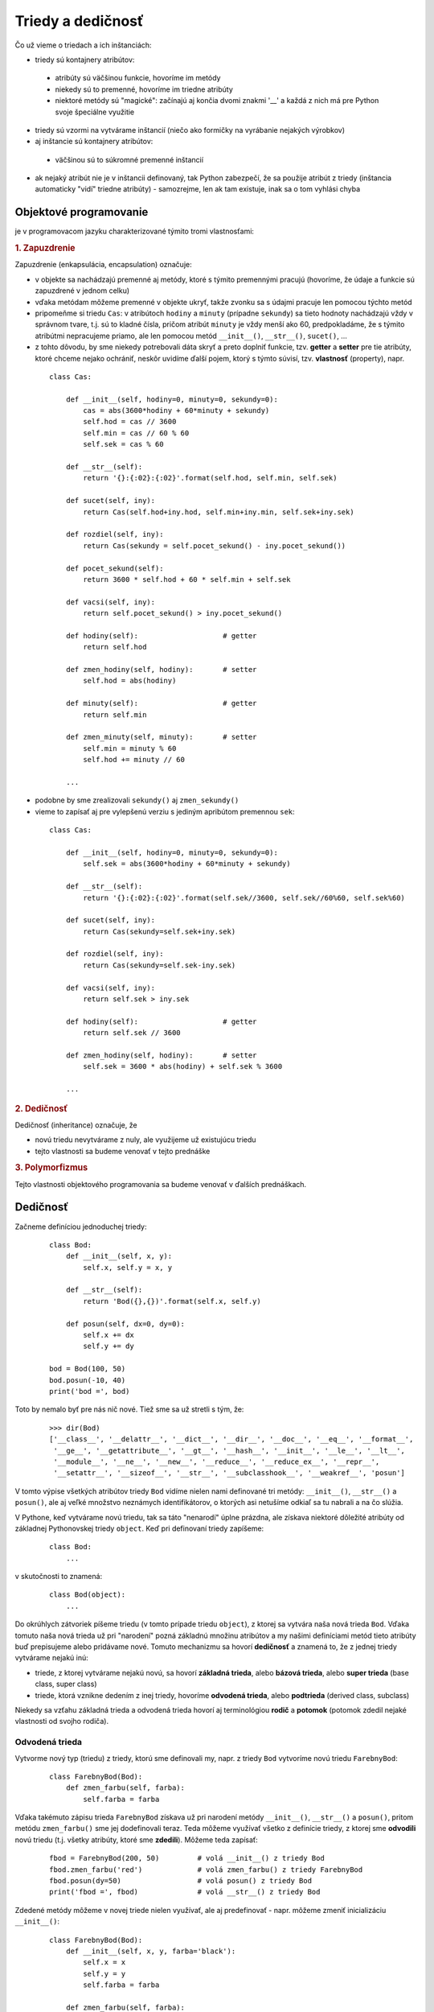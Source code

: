 Triedy a dedičnosť
==================

Čo už vieme o triedach a ich inštanciách:

* triedy sú kontajnery atribútov:

 * atribúty sú väčšinou funkcie, hovoríme im metódy
 * niekedy sú to premenné, hovoríme im triedne atribúty
 * niektoré metódy sú "magické": začínajú aj končia dvomi znakmi '__' a každá z nich má pre Python svoje špeciálne využitie

* triedy sú vzormi na vytvárame inštancií (niečo ako formičky na vyrábanie nejakých výrobkov)
* aj inštancie sú kontajnery atribútov:

 * väčšinou sú to súkromné premenné inštancií

* ak nejaký atribút nie je v inštancii definovaný, tak Python zabezpečí, že sa použije atribút z triedy (inštancia automaticky "vidí" triedne atribúty) - samozrejme, len ak tam existuje, inak sa o tom vyhlási chyba

Objektové programovanie
-----------------------

je v programovacom jazyku charakterizované týmito tromi vlastnosťami:

.. rubric:: 1. Zapuzdrenie

Zapuzdrenie (enkapsulácia, encapsulation) označuje:

* v objekte sa nachádzajú premenné aj metódy, ktoré s týmito premennými pracujú (hovoríme, že údaje a funkcie sú zapuzdrené v jednom celku)
* vďaka metódam môžeme premenné v objekte ukryť, takže zvonku sa s údajmi pracuje len pomocou týchto metód
* pripomeňme si triedu ``Cas``: v atribútoch ``hodiny`` a ``minuty`` (prípadne ``sekundy``) sa tieto hodnoty nachádzajú vždy v správnom tvare, t.j. sú to kladné čísla, pričom atribút ``minuty`` je vždy menší ako 60, predpokladáme, že s týmito atribútmi nepracujeme priamo, ale len pomocou metód ``__init__()``, ``__str__()``, ``sucet()``, ...
* z tohto dôvodu, by sme niekedy potrebovali dáta skryť a preto doplniť funkcie, tzv. **getter** a **setter** pre tie atribúty, ktoré chceme nejako ochrániť, neskôr uvidíme ďalší pojem, ktorý s týmto súvisí, tzv. **vlastnosť** (property), napr.

 ::
 
  class Cas:

      def __init__(self, hodiny=0, minuty=0, sekundy=0):
          cas = abs(3600*hodiny + 60*minuty + sekundy)
          self.hod = cas // 3600
          self.min = cas // 60 % 60
          self.sek = cas % 60

      def __str__(self):
          return '{}:{:02}:{:02}'.format(self.hod, self.min, self.sek)

      def sucet(self, iny):
          return Cas(self.hod+iny.hod, self.min+iny.min, self.sek+iny.sek)

      def rozdiel(self, iny):
          return Cas(sekundy = self.pocet_sekund() - iny.pocet_sekund())

      def pocet_sekund(self):
          return 3600 * self.hod + 60 * self.min + self.sek

      def vacsi(self, iny):
          return self.pocet_sekund() > iny.pocet_sekund()

      def hodiny(self):                    # getter
          return self.hod

      def zmen_hodiny(self, hodiny):       # setter
          self.hod = abs(hodiny)
          
      def minuty(self):                    # getter
          return self.min

      def zmen_minuty(self, minuty):       # setter
          self.min = minuty % 60
          self.hod += minuty // 60
          
      ...

* podobne by sme zrealizovali ``sekundy()`` aj ``zmen_sekundy()``
* vieme to zapísať aj pre vylepšenú verziu s jediným apribútom premennou ``sek``:
  
 ::
  
  class Cas:

      def __init__(self, hodiny=0, minuty=0, sekundy=0):
          self.sek = abs(3600*hodiny + 60*minuty + sekundy)

      def __str__(self):
          return '{}:{:02}:{:02}'.format(self.sek//3600, self.sek//60%60, self.sek%60)

      def sucet(self, iny):
          return Cas(sekundy=self.sek+iny.sek)

      def rozdiel(self, iny):
          return Cas(sekundy=self.sek-iny.sek)

      def vacsi(self, iny):
          return self.sek > iny.sek
          
      def hodiny(self):                    # getter
          return self.sek // 3600
          
      def zmen_hodiny(self, hodiny):       # setter
          self.sek = 3600 * abs(hodiny) + self.sek % 3600
          
      ...

.. rubric:: 2. Dedičnosť

Dedičnosť (inheritance) označuje, že

* novú triedu nevytvárame z nuly, ale využijeme už existujúcu triedu
* tejto vlastnosti sa budeme venovať v tejto prednáške

.. rubric:: 3. Polymorfizmus

Tejto vlastnosti objektového programovania sa budeme venovať v ďalších prednáškach.


Dedičnosť
---------

Začneme definíciou jednoduchej triedy:

 ::

  class Bod:
      def __init__(self, x, y):
          self.x, self.y = x, y

      def __str__(self):
          return 'Bod({},{})'.format(self.x, self.y)

      def posun(self, dx=0, dy=0):
          self.x += dx
          self.y += dy

  bod = Bod(100, 50)
  bod.posun(-10, 40)
  print('bod =', bod)

Toto by nemalo byť pre nás nič nové. Tiež sme sa už stretli s tým, že:

 ::

  >>> dir(Bod)
  ['__class__', '__delattr__', '__dict__', '__dir__', '__doc__', '__eq__', '__format__',
   '__ge__', '__getattribute__', '__gt__', '__hash__', '__init__', '__le__', '__lt__',
   '__module__', '__ne__', '__new__', '__reduce__', '__reduce_ex__', '__repr__',
   '__setattr__', '__sizeof__', '__str__', '__subclasshook__', '__weakref__', 'posun']

V tomto výpise všetkých atribútov triedy ``Bod`` vidíme nielen nami definované tri metódy: ``__init__()``, ``__str__()`` a ``posun()``, ale aj veľké množstvo neznámych identifikátorov, o ktorých asi netušíme odkiaľ sa tu nabrali a na čo slúžia.

V Pythone, keď vytvárame novú triedu, tak sa táto "nenarodí" úplne prázdna, ale získava niektoré dôležité atribúty od základnej Pythonovskej triedy ``object``. Keď pri definovaní triedy zapíšeme:

 ::

   class Bod:
       ...

v skutočnosti to znamená:

 ::

   class Bod(object):
       ...

Do okrúhlych zátvoriek píšeme triedu (v tomto prípade triedu ``object``), z ktorej sa vytvára naša nová trieda ``Bod``. Vďaka tomuto naša nová trieda už pri "narodení" pozná základnú množinu atribútov a my našimi definíciami metód tieto atribúty buď prepisujeme alebo pridávame nové. Tomuto mechanizmu sa hovorí **dedičnosť** a znamená to, že z jednej triedy vytvárame nejakú inú:

* triede, z ktorej vytvárame nejakú novú, sa hovorí **základná trieda**, alebo **bázová trieda**, alebo **super trieda** (base class, super class)
* triede, ktorá vznikne dedením z inej triedy, hovoríme **odvodená trieda**, alebo **podtrieda** (derived class, subclass)

Niekedy sa vzťahu základná trieda a odvodená trieda hovorí aj terminológiou **rodič** a **potomok** (potomok zdedil nejaké vlastnosti od svojho rodiča).


Odvodená trieda
...............

Vytvorme nový typ (triedu) z triedy, ktorú sme definovali my, napr. z triedy ``Bod`` vytvoríme novú triedu ``FarebnyBod``:

 ::

  class FarebnyBod(Bod):
      def zmen_farbu(self, farba):
          self.farba = farba

Vďaka takémuto zápisu trieda ``FarebnyBod`` získava už pri narodení metódy ``__init__()``, ``__str__()`` a ``posun()``, pritom metódu ``zmen_farbu()`` sme jej dodefinovali teraz. Teda môžeme využívať všetko z definície triedy, z ktorej sme **odvodili** novú triedu (t.j. všetky atribúty, ktoré sme **zdedili**). Môžeme teda zapísať:

 ::

  fbod = FarebnyBod(200, 50)         # volá __init__() z triedy Bod
  fbod.zmen_farbu('red')             # volá zmen_farbu() z triedy FarebnyBod
  fbod.posun(dy=50)                  # volá posun() z triedy Bod
  print('fbod =', fbod)              # volá __str__() z triedy Bod

Zdedené metódy môžeme v novej triede nielen využívať, ale aj predefinovať - napr. môžeme zmeniť inicializáciu ``__init__()``:

 ::

  class FarebnyBod(Bod):
      def __init__(self, x, y, farba='black'):
          self.x = x
          self.y = y
          self.farba = farba

      def zmen_farbu(self, farba):
          self.farba = farba

  fbod = FarebnyBod(200, 50, 'green')
  fbod.posun(dy=50)
  print('fbod =', fbod)

Pôvodná verzia inicializačnej metódy ``__init__()`` z triedy ``Bod`` sa teraz prekryla novou verziou tejto metódy, ktorá má teraz už tri parametre. Ak by sme v metóde ``__init__()`` chceli využiť pôvodnú verziu tejto metódy zo základnej triedy ``Bod``, môžeme ju z tejto metódy zavolať, ale **nesmieme** to urobiť takto:

 ::

  class FarebnyBod(Bod):
      def __init__(self, x, y, farba='black'):
          self.__init__(x, y)
          self.farba = farba
      ...

Toto je totiž rekurzívne volanie, ktoré spôsobí spadnutie programu ``RecursionError: maximum recursion depth exceeded``. Musíme to zapísať takto:

 ::

  class FarebnyBod(Bod):
      def __init__(self, x, y, farba='black'):
          Bod.__init__(self, x, y)             # inicializácia zo základnej triedy
          self.farba = farba
      ...

T.j. pri inicializácii inštancie triedy ``FarebnyBod`` najprv použi inicializáciu ako keby to bola inicializácia základnej triedy ``Bod`` (inicializuje atribúty ``x`` a ``y``) a potom ešte inicializuj niečo navyše - t.j. atribút ``farba``. Dá sa to zapísať ešte univerzálnejšie:

 ::

  class FarebnyBod(Bod):
      def __init__(self, x, y, farba='black'):
          super().__init__(x, y)
          self.farba = farba
      ...

Štandardná funkcia ``super()`` na tomto mieste označuje: urob tu presne to, čo by na tomto mieste urobil môj rodič (t.j. moja super trieda). Tento zápis uvidíme aj v ďalších ukážkach.


Grafické objekty
................

Trochu sme upravili grafické objekty ``Kruh``, ``Obdlznik`` a ``Skupina`` z prednášky: :doc:`15`:

 ::

  import tkinter

  class Kruh:
      canvas = None
      typ = 'kruh'

      def __init__(self, x, y, r, farba='red'):
          self.x, self.y, self.r = x, y, r
          self.farba = farba
          self.id = self.canvas.create_oval(
              self.x - self.r, self.y - self.r,
              self.x + self.r, self.y + self.r,
              fill=self.farba)

      def __str__(self):
          return 'Kruh({},{},{},{})'.format(
              self.x, self.y, self.r, repr(self.farba))

      def posun(self, dx=0, dy=0):
          self.x += dx
          self.y += dy
          self.canvas.move(self.id, dx, dy)

      def zmen(self, r):
          self.r = r
          self.canvas.coords(self.id, 
              self.x - self.r, self.y - self.r,
              self.x + self.r, self.y + self.r)

      def prefarbi(self, farba):
          self.farba = farba
          self.canvas.itemconfig(self.id, fill=farba)

  class Obdlznik:
      canvas = None
      typ = 'obdlznik'

      def __init__(self, x, y, sirka, vyska, farba='red'):
          self.x, self.y, self.sirka, self.vyska = x, y, sirka, vyska
          self.farba = farba
          self.id = self.canvas.create_rectangle(
               self.x, self.y,
               self.x + self.sirka, self.y + self.vyska,
               fill=self.farba)

      def __str__(self):
          return 'Obdlznik({},{},{},{},{})'.format(
              self.x, self.y, self.sirka, self.vyska, repr(self.farba))

      def posun(self, dx=0, dy=0):
          self.x += dx
          self.y += dy
          self.canvas.move(self.id, dx, dy)

      def zmen(self, sirka, vyska):
          self.sirka, self.vyska = sirka, vyska
          self.canvas.coords(self.id, 
              self.x, self.y,
              self.x + self.sirka, self.y + self.vyska)

      def prefarbi(self, farba):
          self.farba = farba
          self.canvas.itemconfig(self.id, fill=farba)

  class Skupina:
      def __init__(self):
          self.pole = []

      def pridaj(self, utvar):
          self.pole.append(utvar)

      def prefarbi(self, farba):
          for utvar in self.pole:
              utvar.prefarbi(farba)

      def posun(self, dx=0, dy=0):
          for utvar in self.pole:
              utvar.posun(dx, dy)

      def posun_typ(self, typ, dx=0, dy=0):
          for utvar in self.pole:
              if utvar.typ == typ:
                  utvar.posun(dx, dy)

      def prefarbi_typ(self, typ, farba):
          for utvar in self.pole:
              if utvar.typ == typ:
                  utvar.prefarbi(farba)

  #----------------------------------------

  c = Kruh.canvas = Obdlznik.canvas = tkinter.Canvas(bg='white')
  c.pack()

  k = Kruh(50, 50, 30, 'blue')
  r = Obdlznik(100, 20, 100, 50)
  k.prefarbi('green')
  r.posun(50)

Všimnite si:

* obe triedy ``Kruh`` aj ``Obdlznik`` majú niektoré atribúty aj metódy úplne rovnaké (napr. ``x``, ``y``, ``farba``, ``posun``, ``zmen``)
* ak by sme chceli využiť dedičnosť (jedna trieda zdedí nejaké atribúty a metódy od inej), nie je rozumné, aby ``Kruh`` niečo dedil z triedy ``Obdlznik``, alebo naopak ``Obdlznik`` bol odvodený z triedy ``Kruh``

Zadefinujeme novú triedu ``Utvar``, ktorá bude predkom (rodičom, bude základnou triedou) oboch tried ``Kruh`` aj ``Obdlznik`` - táto trieda bude obsahovať všetky spoločné atribúty týchto tried, t.j. aj niektoré metódy:

 ::
 
  import tkinter

  class Utvar:
      canvas = None
      
      def __init__(self, x, y, farba='red'):
          self.x, self.y, self.farba = x, y, farba
          self.id = None

      def posun(self, dx=0, dy=0):
          self.x += dx
          self.y += dy
          self.canvas.move(self.id, dx, dy)

      def prefarbi(self, farba):
          self.farba = farba
          self.canvas.itemconfig(self.id, fill=farba)

  Utvar.canvas = tkinter.Canvas(width=400, height=400)
  Utvar.canvas.pack()

Uvedomte si, že nemá zmysel vytvárať objekty tejto triedy, lebo okrem inicializácie nebude fungovať ani jedna ďalšia metóda. Teraz dopíšme triedy ``Kruh`` a ``Obdlznik``:

 ::

  class Kruh(Utvar):
      def __init__(self, x, y, r, farba='red'):
          super().__init__(x, y, farba)
          self.r = r
          self.id = self.canvas.create_oval(
               self.x - self.r, self.y - self.r,
               self.x + self.r, self.y + self.r,
               fill=self.farba)

      def zmen(self, r):
          self.r = r
          self.canvas.coords(self.id, 
              self.x - self.r, self.y - self.r,
              self.x + self.r, self.y + self.r)

  class Obdlznik(Utvar):
      def __init__(self, x, y, sirka, vyska, farba='red'):
          super().__init__(x, y, farba)
          self.sirka, self.vyska = sirka, vyska
          self.id = self.canvas.create_rectangle(
               self.x, self.y,
               self.x + self.sirka, self.y + self.vyska,
               fill=self.farba)

      def zmen(self, sirka, vyska):
          self.sirka, self.vyska = sirka, vyska
          self.canvas.coords(self.id, 
              self.x, self.y,
              self.x + self.sirka, self.y + self.vyska)

Zrušili sme atribút ``typ``, ktorý slúžil pre metódy ``posun_typ`` a ``prefarbi_typ`` triedy ``Skupina``:  vďaka atribútu ``typ`` mali tieto metódy vplyv len na inštancie príslušného typu. Uvidíme, že tento atribút naozaj nepotrebujeme.


Testovanie typu inštancie
.........................

Pomocou štandardnej funkcie ``type()`` vieme otestovať, či je inštancia konkrétneho typu, napr.

 ::

  >>> t1 = Kruh(10, 20, 30)
  >>> t2 = Obdlznik(40, 50, 60, 70)
  >>> type(t1) == Kruh
  True
  >>> type(t2) == Kruh
  False
  >>> type(t2) == Obdlznik
  True
  >>> type(t1) == Utvar
  False

Okrem tohto testu môžeme použiť štandardnú funkciu ``isinstance(i, t)``, ktorá zistí, či je inštancia ``i`` typu ``t`` alebo je typom niektorého jeho predka, preto budeme radšej písať:

 ::

  >>> t1 = Kruh(10, 20, 30)
  >>> t2 = Obdlznik(40, 50, 60, 70)
  >>> isinstance(t1, Kruh)
  True
  >>> isinstance(t1, Utvar)
  True
  >>> isinstance(t2, Kruh)
  False
  >>> isinstance(t2, Utvar)
  True

Môžeme teraz prepísať metódy ``posun_typ`` a ``prefarbi_typ`` triedy ``Skupina`` takto:

 ::

  class Skupina:
      def __init__(self):
          self.pole = []

      def pridaj(self, utvar):
          self.pole.append(utvar)

      def prefarbi(self, farba):
          for utvar in self.pole:
              utvar.prefarbi(farba)

      def posun(self, dx=0, dy=0):
          for utvar in self.pole:
              utvar.posun(dx, dy)

      def posun_typ(self, typ, dx=0, dy=0):
          for utvar in self.pole:
              if isinstance(utvar, typ):
                  utvar.posun(dx, dy)

      def prefarbi_typ(self, typ, farba):
          for utvar in self.pole:
              if isinstance(utvar, typ):
                  utvar.prefarbi(farba)

a použiť

 ::

  import random

  def ri(a, b):
      return random.randint(a, b)

  sk = Skupina()
  for i in range(20):
      if ri(0, 1):
          sk.pridaj(Kruh(ri(50, 350), ri(50, 350), ri(10, 25)))
      else:
          sk.pridaj(Obdlznik(ri(50, 350), ri(50, 350), ri(10, 50), ri(10, 50)))

  sk.prefarbi_typ(Kruh, 'yellow')
  sk.posun_typ(Obdlznik, -10, -25)

* volanie ``prefarbi_typ`` zmení farbu všetkých kruhov v skupine na žltú
* volanie ``posun_typ`` posunie len všetky obdĺžniky

Všimnite si pomocnú funkciu ``ri()``, ktorú sme definovali len pre zjednodušenie zápisu volania funkcie ``random.randint()``. Ten istý efekt by sme dosiahli, keby sme namiesto ``def ri(...): ...`` zapísali:

 ::
 
  import random
  
  ri = random.randint
  
Takto sme vytvorili premennú ``ri``, ktorá je referenciou na funkciu ``randint`` z modulu ``random``. Keďže z tohto modulu v našom programe nevyužívame žiadne iné funkcie, môžeme takýto zápis funkcie ``ri`` ešte zapísať inak - samotný príkaz ``import`` to umožňuje urobiť takto:

 ::
 
  from random import randint as ri

Môžeme to prečítať takto: z modulu ``random`` použijeme (importujeme) iba funkciu ``randint`` a pritom ju v našom programe chceme volať ako ``ri``. Niekedy môžete vidieť aj takýto zápis:

 ::
 
  from math import sin, cos, pi


Odvodená trieda od Turtle
.........................

aj od triedy ``Turtle`` z prednášky: :doc:`11` môžeme odvádzať nové triedy, napr.

 ::

  import turtle

  class MojaTurtle(turtle.Turtle):
      def stvorec(self, velkost):
          for i in range(4):
              self.fd(velkost)
              self.rt(90)

  t = MojaTurtle()
  t.stvorec(100)
  t.lt(30)
  t.stvorec(200)

Zadefinovali sme novú triedu ``MojaTurtle``, ktorá je odvodená od triedy ``Turtle`` (z modulu ``turtle``, preto musíme písať ``turtle.Turtle``) a oproti pôvodnej triede má dodefinovanú novú metódu ``stvorec()``. Samozrejme, že túto metódu môžu volať len korytnačky typu ``MojaTurtle``, obyčajné korytnačky pri takomto volaní metódy ``stvorec()`` hlásia chybu.

Môžeme definovať aj zložitejšie metódy, napr. aj rekurzívny strom:

 ::

  import turtle

  class MojaTurtle(turtle.Turtle):
      def strom(self, n, d):
          self.fd(d)
          if n > 0:
              self.lt(40)
              self.strom(n - 1, d * 0.6)
              self.rt(90)
              self.strom(n  -1, d * 0.7)
              self.lt(50)
          self.bk(d)

  t = MojaTurtle()
  t.lt(90)
  t.strom(5, 100)

Niekedy nám môže chýbať to, že trieda ``Turtle`` neumožňuje vytvoriť korytnačku inde ako v strede plochy. Predefinujme inicializáciu našej novej korytnačky:

 ::

  import turtle

  class MojaTurtle(turtle.Turtle):
      def __init__(self, x=0, y=0):
          super().__init__()
          self.speed(0)
          self.pu()
          self.setpos(x, y)
          self.pd()

      def domcek(self, dlzka):
          for uhol in 90, 90, 90, 30, 120, -60:
              self.fd(dlzka)
              self.rt(uhol)

Zároveň sme tu zadefinovali metódu ``domcek()``, ktorá nakreslí domček zadanej veľkosti. Otestujeme::

 t = MojaTurtle(-200, 100)
 t.domcek(100)

Vytvorme odvodené triedy od triedy ``MojaTurtle``, v ktorých pozmeníme kreslenie rovnej čiary:

 ::

  from random import randint as ri

  class MojaTurtle1(MojaTurtle):
      def fd(self, dlzka):
          while dlzka >= 5:
              self.lt(60)
              super().fd(5)
              self.rt(120)
              super().fd(5)
              self.lt(60)
              dlzka -= 5
          super().fd(dlzka)

  class MojaTurtle2(MojaTurtle):
      def fd(self, dlzka):
          super().fd(dlzka)
          self.rt(180 - ri(-3, 3))
          super().fd(dlzka)
          self.rt(180 - ri(-3, 3))
          super().fd(dlzka)

Otestujme:

 ::

  turtle.delay(0)
  MojaTurtle1(-100, 100).domcek(100)
  MojaTurtle2(100, 100).domcek(100)




Cvičenie
--------

1. Na prednáške sa kreslil domček pomocou korytnačky, ktorá malá pozmenenú metódu ``fd()``. Zadefinujte triedu ``MojaTurtle3``, ktorá bude odvodená od ``MojaTurtle`` s metódou ``domcek()``. Táto nová trieda ``MojaTurtle3`` bude mať dodefinovanú jedinú metódu:

   * metóda ``rt()`` sa bude pri otáčaní náhodne mýliť, t.j. k uhlu pripočíta náhodné číslo z ``<-3,3>``

    ::
    
     class MojaTurtle3(MojaTurtle):
         def rt(self, uhol):
             ...
             
     t = MojaTurtle()
     t.domcek(100)
     
   * zistite, či sa niečo zmení, keď triedu ``MojaTurtle3`` odvodíme z ``MojaTurtle1`` (s cikcakovým ``fd()``) alebo ``MojaTurtle2`` (s ``fd()``, ktorý každú čiaru prejde trikrát)

2. Zadefinujte triedu ``Ucet`` s metódami:

   * ``__init__(meno, suma)`` - meno účtu a počiatočná suma
   * ``__str__()`` - reťazec v tvare ``'ucet mbank -> 100 euro'``
   * ``stav()`` - vráti momentálny stav účtu
   * ``vklad(suma)`` - danú sumu pripočíta k účtu
   * ``vyber(suma)`` - vyberie sumu z účtu (len ak je to kladné číslo), vráti vybranú sumu, ak je na účte menej ako požadovaná suma, vyberie len toľko koľko sa dá
   * otestujte napr.

    ::
     
     mbank = Ucet('mbank')
     csob = Ucet('csob', 100)
     tatra = Ucet('tatra', 17)
     sporo = Ucet('sporo', 50)
     mbank.vklad(sporo.vyber(30) + tatra.vyber(30))
     csob.vyber(-5)
     spolu = 0
     for ucet in mbank, csob, tatra, sporo:
         print(ucet)
         spolu += ucet.stav()
     print('spolu = ', spolu)

   * vypíše

    ::
    
     ucet mbank -> 47 euro
     ucet csob -> 100 euro
     ucet tatra -> 0 euro
     ucet sporo -> 20 euro
     spolu =  167

3. Zadefinujte triedu ``UcetHeslo``, ktorá je odvodená z triedy ``Ucet`` a má takto zmenené správanie:

   * ``__init__(meno, heslo, suma)`` - k účtu si zapamätá aj heslo
   * ``vklad(suma)`` - si najprv vypýta heslo a až keď je správne, zrealizuje vklad
   * ``vyber(suma)`` - si najprv vypýta heslo a až keď je správne, zrealizuje výber, inak vráti ``None``
   * pri definovaní týchto metód volajte ich pôvodné verzie z triedy ``Ucet``
   * otestujte napr.

    ::
     
     mbank = UcetHeslo('mbank', 'gigi')
     csob = Ucet('csob', 100)
     tatra = UcetHeslo('tatra', 'gogo', 17)
     sporo = Ucet('sporo', 50)
     mbank.vklad(sporo.vyber(30) + tatra.vyber(30))
     csob.vyber(-5)
     spolu = 0
     for ucet in mbank, csob, tatra, sporo:
         print(ucet)
         spolu += ucet.stav()
     print('spolu = ', spolu)

   * si najprv dvakrát vypýta heslo

    ::
    
     zadaj heslo uctu tatra: gogo
     zadaj heslo uctu mbank: gigi

   * a až potom (po správnom zadaní hesiel) vypíše to isté, ako predtým
   * zistite, čo sa stane, keď pre ``'mbank'`` určíme chybné heslo

4. Zadefinujte dve triedy ``Turtle1`` a ``Turtle2``, obidve odvodené od ``Turtle``, pričom obe majú zadefinovanú metódu ``otoc()``
 
  * metóda ``otoc(uhol)`` v triede ``Turtle1`` otočí korytnačku o zadaný uhol vľavo, v triede ``Turtle2`` ju otočí vpravo
  
   ::
   
    from turtle import Turtle
    from random import randrange as rr
    
    class Turtle1(Turtle):
        ...
    
    class Turtle2(Turtle):
        ...
    
  * teraz naprogramujte takýto test týchto dvoch tried:

    * na x-ovej osi rozložte 20 korytnačiek s rozostupmi 20 krokov, všetky budú otočené na východ - náhodným generátorom rozhodnite, ktorá z nich bude ``Turtle1`` a ktorá ``Turtle2`` - korytnačky uložte do poľa
    * teraz postupne prejdete všetky korytnačky z tohto poľa a zmeníte im farbu pera na červenú (pre ``Turtle1``) alebo na modrú (pre ``Turtle2``)
    * na záver štyrikrát zopakujete: každá korytnačka prejde 20 krokov a otočí sa pomocou ``otoc()`` o 90 stupňov

5. Naprogramujte triedu ``Pero``, pomocou ktorej budeme vedieť kresliť do grafickej plochy. Trieda má tieto metódy:
 
  * ``__init__(x=0, y=0)``, ak ešte nebol vytvorený ``canvas``, vytvorí ho s danou šírkou a výškou, zapamätá si súradnice pera a to, že pero je spustené dolu (bude kresliť)
  * ``pu()`` zdvihne pero, odteraz pohyb pera nekreslí
  * ``pd()`` spustí pero, pohyb bude zanechávať čiaru
  * ``setpos(x, y)`` presunie pero na novú pozíciu, ak je spustené pero, zanecháva čiernu čiaru hrúbky 1
  
   ::
   
    import tkinter
    from math import sin, cos, pi

    class Pero:
        canvas = None
        sirka, vyska = 400, 300
        
        ...

  * otestujte vytvorením dvoch inštancií pera, ktoré nakreslia napr. dva štvorce

   ::

    p1 = Pero(100, 200)
    p2 = Pero(200, 150)
    ...
   

6. Zadefinujte triedu ``Turtle``, ktorá bude odvodená od triedy ``Pero`` z úlohy (5):
 
  * metóda ``__init__()`` vytvorí pero v strede plochy a do nového atribútu ``uhol`` nastaví 0 (teda otočenie smerom na východ)
  * metódy ``lt(uhol)`` a ``rt(uhol)`` zmenšia, resp. zväčšia atribút ``uhol`` o zadanú hodnotu
  * metóda ``fd(dlzka)`` presunie pero (zavolá metódu ``setpos()``) o zadanú dĺžku, ktorá je v momentálnom smere natočenia

    * asi použijete nejaký takýto vzorec pre nové ``x`` a ``y``: ``x+dlzka*cos(uhol)``, ``y+dlzka*sin(uhol)``
    * nezabudnite, že ``sin()`` a ``cos()`` fungujú v radiánoch, pričom náš atribút ``uhol`` pracuje v stupňoch

  * otestujte napr.
  
   ::
   
    class Turtle(Pero):
        ...
        
    #---- test -------
    
    t = Turtle()
    for i in range(1, 200, 2):
        t.fd(i)
        t.lt(89)

7. Z triedy ``Turtle`` zo (6) úlohy odvoďte triedu ``Turtle1``, do ktorej dopíšete metódu ``strom(n, d)`` (z prednášky)
 
  * potom otestujte, napr.
  
   ::
   
    t = Turtle1()
    t.lt(90)
    t.strom(5, 60)
    
  * vyskúšajte, či aj v tejto triede fungujú príklady z prednášky s kreslením domčeka rôznym typom čiar

   